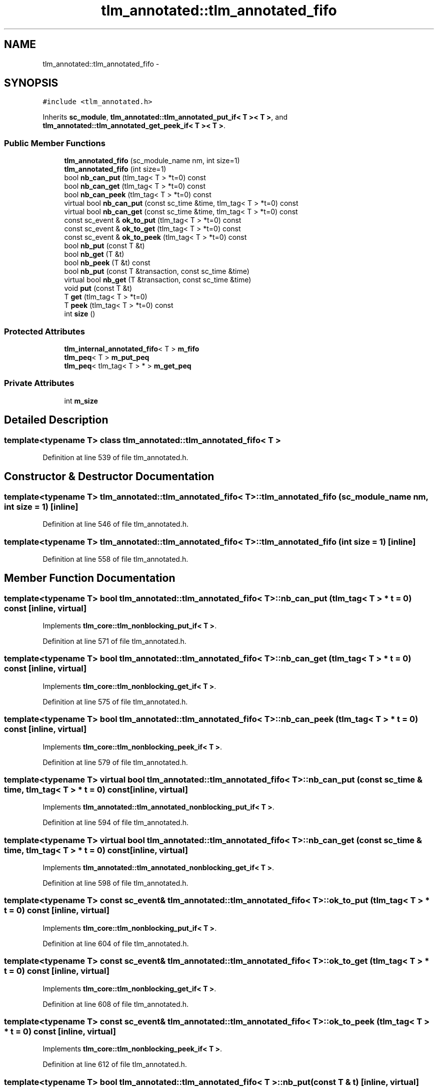 .TH "tlm_annotated::tlm_annotated_fifo" 3 "17 Oct 2007" "Version 1" "TLM 2" \" -*- nroff -*-
.ad l
.nh
.SH NAME
tlm_annotated::tlm_annotated_fifo \- 
.SH SYNOPSIS
.br
.PP
\fC#include <tlm_annotated.h>\fP
.PP
Inherits \fBsc_module\fP, \fBtlm_annotated::tlm_annotated_put_if< T >< T >\fP, and \fBtlm_annotated::tlm_annotated_get_peek_if< T >< T >\fP.
.PP
.SS "Public Member Functions"

.in +1c
.ti -1c
.RI "\fBtlm_annotated_fifo\fP (sc_module_name nm, int size=1)"
.br
.ti -1c
.RI "\fBtlm_annotated_fifo\fP (int size=1)"
.br
.ti -1c
.RI "bool \fBnb_can_put\fP (tlm_tag< T > *t=0) const "
.br
.ti -1c
.RI "bool \fBnb_can_get\fP (tlm_tag< T > *t=0) const "
.br
.ti -1c
.RI "bool \fBnb_can_peek\fP (tlm_tag< T > *t=0) const "
.br
.ti -1c
.RI "virtual bool \fBnb_can_put\fP (const sc_time &time, tlm_tag< T > *t=0) const "
.br
.ti -1c
.RI "virtual bool \fBnb_can_get\fP (const sc_time &time, tlm_tag< T > *t=0) const "
.br
.ti -1c
.RI "const sc_event & \fBok_to_put\fP (tlm_tag< T > *t=0) const "
.br
.ti -1c
.RI "const sc_event & \fBok_to_get\fP (tlm_tag< T > *t=0) const "
.br
.ti -1c
.RI "const sc_event & \fBok_to_peek\fP (tlm_tag< T > *t=0) const "
.br
.ti -1c
.RI "bool \fBnb_put\fP (const T &t)"
.br
.ti -1c
.RI "bool \fBnb_get\fP (T &t)"
.br
.ti -1c
.RI "bool \fBnb_peek\fP (T &t) const "
.br
.ti -1c
.RI "bool \fBnb_put\fP (const T &transaction, const sc_time &time)"
.br
.ti -1c
.RI "virtual bool \fBnb_get\fP (T &transaction, const sc_time &time)"
.br
.ti -1c
.RI "void \fBput\fP (const T &t)"
.br
.ti -1c
.RI "T \fBget\fP (tlm_tag< T > *t=0)"
.br
.ti -1c
.RI "T \fBpeek\fP (tlm_tag< T > *t=0) const "
.br
.ti -1c
.RI "int \fBsize\fP ()"
.br
.in -1c
.SS "Protected Attributes"

.in +1c
.ti -1c
.RI "\fBtlm_internal_annotated_fifo\fP< T > \fBm_fifo\fP"
.br
.ti -1c
.RI "\fBtlm_peq\fP< T > \fBm_put_peq\fP"
.br
.ti -1c
.RI "\fBtlm_peq\fP< tlm_tag< T > * > \fBm_get_peq\fP"
.br
.in -1c
.SS "Private Attributes"

.in +1c
.ti -1c
.RI "int \fBm_size\fP"
.br
.in -1c
.SH "Detailed Description"
.PP 

.SS "template<typename T> class tlm_annotated::tlm_annotated_fifo< T >"

.PP
Definition at line 539 of file tlm_annotated.h.
.SH "Constructor & Destructor Documentation"
.PP 
.SS "template<typename T> \fBtlm_annotated::tlm_annotated_fifo\fP< T >::\fBtlm_annotated_fifo\fP (sc_module_name nm, int size = \fC1\fP)\fC [inline]\fP"
.PP
Definition at line 546 of file tlm_annotated.h.
.SS "template<typename T> \fBtlm_annotated::tlm_annotated_fifo\fP< T >::\fBtlm_annotated_fifo\fP (int size = \fC1\fP)\fC [inline]\fP"
.PP
Definition at line 558 of file tlm_annotated.h.
.SH "Member Function Documentation"
.PP 
.SS "template<typename T> bool \fBtlm_annotated::tlm_annotated_fifo\fP< T >::nb_can_put (tlm_tag< T > * t = \fC0\fP) const\fC [inline, virtual]\fP"
.PP
Implements \fBtlm_core::tlm_nonblocking_put_if< T >\fP.
.PP
Definition at line 571 of file tlm_annotated.h.
.SS "template<typename T> bool \fBtlm_annotated::tlm_annotated_fifo\fP< T >::nb_can_get (tlm_tag< T > * t = \fC0\fP) const\fC [inline, virtual]\fP"
.PP
Implements \fBtlm_core::tlm_nonblocking_get_if< T >\fP.
.PP
Definition at line 575 of file tlm_annotated.h.
.SS "template<typename T> bool \fBtlm_annotated::tlm_annotated_fifo\fP< T >::nb_can_peek (tlm_tag< T > * t = \fC0\fP) const\fC [inline, virtual]\fP"
.PP
Implements \fBtlm_core::tlm_nonblocking_peek_if< T >\fP.
.PP
Definition at line 579 of file tlm_annotated.h.
.SS "template<typename T> virtual bool \fBtlm_annotated::tlm_annotated_fifo\fP< T >::nb_can_put (const sc_time & time, tlm_tag< T > * t = \fC0\fP) const\fC [inline, virtual]\fP"
.PP
Implements \fBtlm_annotated::tlm_annotated_nonblocking_put_if< T >\fP.
.PP
Definition at line 594 of file tlm_annotated.h.
.SS "template<typename T> virtual bool \fBtlm_annotated::tlm_annotated_fifo\fP< T >::nb_can_get (const sc_time & time, tlm_tag< T > * t = \fC0\fP) const\fC [inline, virtual]\fP"
.PP
Implements \fBtlm_annotated::tlm_annotated_nonblocking_get_if< T >\fP.
.PP
Definition at line 598 of file tlm_annotated.h.
.SS "template<typename T> const sc_event& \fBtlm_annotated::tlm_annotated_fifo\fP< T >::ok_to_put (tlm_tag< T > * t = \fC0\fP) const\fC [inline, virtual]\fP"
.PP
Implements \fBtlm_core::tlm_nonblocking_put_if< T >\fP.
.PP
Definition at line 604 of file tlm_annotated.h.
.SS "template<typename T> const sc_event& \fBtlm_annotated::tlm_annotated_fifo\fP< T >::ok_to_get (tlm_tag< T > * t = \fC0\fP) const\fC [inline, virtual]\fP"
.PP
Implements \fBtlm_core::tlm_nonblocking_get_if< T >\fP.
.PP
Definition at line 608 of file tlm_annotated.h.
.SS "template<typename T> const sc_event& \fBtlm_annotated::tlm_annotated_fifo\fP< T >::ok_to_peek (tlm_tag< T > * t = \fC0\fP) const\fC [inline, virtual]\fP"
.PP
Implements \fBtlm_core::tlm_nonblocking_peek_if< T >\fP.
.PP
Definition at line 612 of file tlm_annotated.h.
.SS "template<typename T> bool \fBtlm_annotated::tlm_annotated_fifo\fP< T >::nb_put (const T & t)\fC [inline, virtual]\fP"
.PP
Implements \fBtlm_core::tlm_nonblocking_put_if< T >\fP.
.PP
Definition at line 618 of file tlm_annotated.h.
.SS "template<typename T> bool \fBtlm_annotated::tlm_annotated_fifo\fP< T >::nb_get (T & t)\fC [inline, virtual]\fP"
.PP
Implements \fBtlm_core::tlm_nonblocking_get_if< T >\fP.
.PP
Definition at line 630 of file tlm_annotated.h.
.SS "template<typename T> bool \fBtlm_annotated::tlm_annotated_fifo\fP< T >::nb_peek (T & t) const\fC [inline, virtual]\fP"
.PP
Implements \fBtlm_core::tlm_nonblocking_peek_if< T >\fP.
.PP
Definition at line 642 of file tlm_annotated.h.
.SS "template<typename T> bool \fBtlm_annotated::tlm_annotated_fifo\fP< T >::nb_put (const T & transaction, const sc_time & time)\fC [inline, virtual]\fP"
.PP
Implements \fBtlm_annotated::tlm_annotated_nonblocking_put_if< T >\fP.
.PP
Definition at line 649 of file tlm_annotated.h.
.SS "template<typename T> virtual bool \fBtlm_annotated::tlm_annotated_fifo\fP< T >::nb_get (T & transaction, const sc_time & time)\fC [inline, virtual]\fP"
.PP
Implements \fBtlm_annotated::tlm_annotated_nonblocking_get_if< T >\fP.
.PP
Definition at line 660 of file tlm_annotated.h.
.SS "template<typename T> void \fBtlm_annotated::tlm_annotated_fifo\fP< T >::put (const T & t)\fC [inline, virtual]\fP"
.PP
Implements \fBtlm_core::tlm_blocking_put_if< T >\fP.
.PP
Definition at line 674 of file tlm_annotated.h.
.SS "template<typename T> T \fBtlm_annotated::tlm_annotated_fifo\fP< T >::get (tlm_tag< T > * t = \fC0\fP)\fC [inline, virtual]\fP"
.PP
Implements \fBtlm_core::tlm_blocking_get_if< T >\fP.
.PP
Definition at line 680 of file tlm_annotated.h.
.SS "template<typename T> T \fBtlm_annotated::tlm_annotated_fifo\fP< T >::peek (tlm_tag< T > * t = \fC0\fP) const\fC [inline, virtual]\fP"
.PP
Implements \fBtlm_core::tlm_blocking_peek_if< T >\fP.
.PP
Definition at line 691 of file tlm_annotated.h.
.SS "template<typename T> int \fBtlm_annotated::tlm_annotated_fifo\fP< T >::size ()\fC [inline]\fP"
.PP
Definition at line 695 of file tlm_annotated.h.
.SH "Member Data Documentation"
.PP 
.SS "template<typename T> int \fBtlm_annotated::tlm_annotated_fifo\fP< T >::\fBm_size\fP\fC [private]\fP"
.PP
Definition at line 698 of file tlm_annotated.h.
.SS "template<typename T> \fBtlm_internal_annotated_fifo\fP<T> \fBtlm_annotated::tlm_annotated_fifo\fP< T >::\fBm_fifo\fP\fC [protected]\fP"
.PP
Definition at line 702 of file tlm_annotated.h.
.SS "template<typename T> \fBtlm_peq\fP<T> \fBtlm_annotated::tlm_annotated_fifo\fP< T >::\fBm_put_peq\fP\fC [protected]\fP"
.PP
Definition at line 704 of file tlm_annotated.h.
.SS "template<typename T> \fBtlm_peq\fP< tlm_tag<T> *> \fBtlm_annotated::tlm_annotated_fifo\fP< T >::\fBm_get_peq\fP\fC [protected]\fP"
.PP
Definition at line 705 of file tlm_annotated.h.

.SH "Author"
.PP 
Generated automatically by Doxygen for TLM 2 from the source code.
